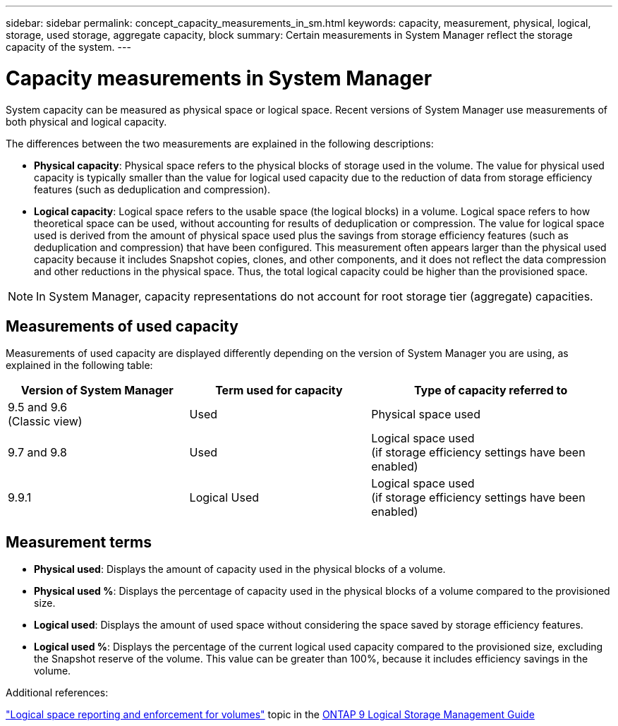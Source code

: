 ---
sidebar: sidebar
permalink: concept_capacity_measurements_in_sm.html
keywords: capacity, measurement, physical, logical, storage, used storage, aggregate capacity, block
summary: Certain measurements in System Manager reflect the storage capacity of the system.
---

= Capacity measurements in System Manager
:toc: macro
:toclevels: 1
:hardbreaks:
:nofooter:
:icons: font
:linkattrs:
:imagesdir: ./media/

[.lead]
System capacity can be measured as physical space or logical space. Recent versions of System Manager use measurements of both physical and logical capacity.

The differences between the two measurements are explained in the following descriptions:

* *Physical capacity*:  Physical space refers to the physical blocks of storage used in the volume. The value for physical used capacity is typically smaller than the value for logical used capacity due to the reduction of data from storage efficiency features (such as deduplication and compression).

* *Logical capacity*: Logical space refers to the usable space (the logical blocks) in a volume. Logical space refers to how theoretical space can be used, without accounting for results of deduplication or compression.  The value for logical space used is derived from the amount of physical space used plus the savings from storage efficiency features (such as deduplication and compression) that have been configured.  This measurement often appears larger than the physical used capacity because it includes Snapshot copies, clones, and other components, and it does not reflect the data compression and other reductions in the physical space. Thus, the total logical capacity could be higher than the provisioned space.

NOTE: In System Manager, capacity representations do not account for root storage tier (aggregate) capacities.

== Measurements of used capacity

Measurements of used capacity are displayed differently depending on the version of System Manager you are using, as explained in the following table:

[cols="30,30,40"]
|===
|Version of System Manager |Term used for capacity |Type of capacity referred to

|9.5 and 9.6
(Classic view)
|Used
|Physical space used

|9.7 and 9.8
|Used
|Logical space used
(if storage efficiency settings have been enabled)

|9.9.1
|Logical Used
|Logical space used
(if storage efficiency settings have been enabled)
|===

== Measurement terms

* *Physical used*: Displays the amount of capacity used in the physical blocks of a volume.
* *Physical used %*: Displays the percentage of capacity used in the physical blocks of a volume compared to the provisioned size.
* *Logical used*: Displays the amount of used space without considering the space saved by storage efficiency features.
* *Logical used %*: Displays the percentage of the current logical used capacity compared to the provisioned size, excluding the Snapshot reserve of the volume.  This value can be greater than 100%, because it includes efficiency savings in the volume.

.Additional references:
link:https://docs.netapp.com/ontap-9/topic/com.netapp.doc.dot-cm-vsmg/GUID-65C34C6C-29A0-4DB7-A2EE-019BA8EB8A83.html["Logical space reporting and enforcement for volumes"] topic in the link:https://docs.netapp.com/us-en/ontap/volumes/index.html[ONTAP 9 Logical Storage Management Guide]
// JIRA IE-230, 31 MAR 2021
// TN-0060, 24 JUN 2021
